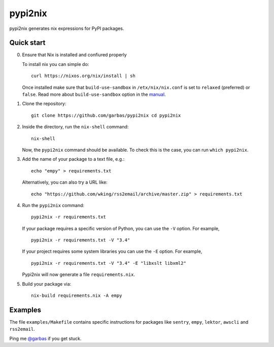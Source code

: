 pypi2nix
========

pypi2nix generates nix expressions for PyPI packages.

Quick start
-----------

0. Ensure that Nix is installed and confiured properly

   To install nix you can simple do::

        curl https://nixos.org/nix/install | sh

   Once installed make sure that ``build-use-sandbox`` in ``/etx/nix/nix.conf``
   is set to ``relaxed`` (preferred) or ``false``. Read more about
   ``build-use-sandbox`` option in the manual_.


1. Clone the repository::

        git clone https://github.com/garbas/pypi2nix cd pypi2nix

2. Inside the directory, run the ``nix-shell`` command::

        nix-shell

   Now, the ``pypi2nix`` command should be available. To check this is the
   case, you can run ``which pypi2nix``.

3. Add the name of your package to a text file, e.g.::

        echo "empy" > requirements.txt

   Alternatively, you can also try a URL like::

        echo "https://github.com/wking/rss2email/archive/master.zip" > requirements.txt

4. Run the ``pypi2nix`` command::

        pypi2nix -r requirements.txt

   If your package requires a specific version of Python, you can use the
   ``-V`` option. For example, ::

        pypi2nix -r requirements.txt -V "3.4"

   If your project requires some system libraries you can use the ``-E``
   option. For example, ::

        pypi2nix -r requirements.txt -V "3.4" -E "libxslt libxml2"

   Pypi2nix will now generate a file ``requirements.nix``.

5. Build your package via::

        nix-build requirements.nix -A empy

Examples
--------

The file ``examples/Makefile`` contains specific instructions for packages like
``sentry``, ``empy``, ``lektor``, ``awscli`` and ``rss2email``.


Ping me `@garbas`_ if you get stuck.


.. _`@garbas`: https://twitter.com/garbas
.. _`manual`: http://nixos.org/nix/manual/#name-14
